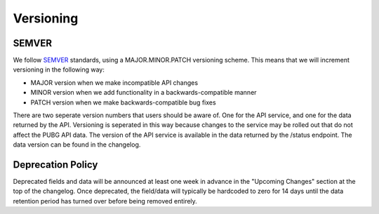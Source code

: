 .. _versioning:

Versioning
==========

SEMVER
------
We follow `SEMVER <http://semver.org/>`_ standards, using a MAJOR.MINOR.PATCH versioning scheme. This means that we will increment versioning in the following way:

* MAJOR version when we make incompatible API changes
* MINOR version when we add functionality in a backwards-compatible manner
* PATCH version when we make backwards-compatible bug fixes

There are two seperate version numbers that users should be aware of. One for the API service, and one for the data returned by the API. Versioning is seperated in this way because changes to the service may be rolled out that do not affect the PUBG API data. The version of the API service is available in the data returned by the /status endpoint. The data version can be found in the changelog.



Deprecation Policy
------------------
Deprecated fields and data will be announced at least one week in advance in the "Upcoming Changes" section at the top of the changelog. Once deprecated, the field/data will typically be hardcoded to zero for 14 days until the data retention period has turned over before being removed entirely.
